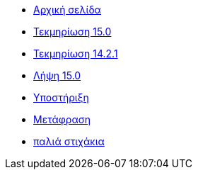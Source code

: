 // all pages are in folders by language, not in the web site directory
:stylesheet: ./css/slint.css
:toc: macro
:toclevels: 2
:toc-title: Content
:pdf-themesdir: themes
:pdf-theme: default
:sectnums:
[.liens]
--
[.mainmen]
* link:../el/home.html[Αρχική σελίδα]
* link:../el/HandBook.html[Τεκμηρίωση 15.0]
* link:../el/oldHandBook.html[Τεκμηρίωση 14.2.1]
* https://slackware.uk/slint/x86_64/slint-15.0/iso/[Λήψη 15.0]
* link:../el/support.html[Υποστήριξη]
* link:../doc/translate_slint.html[Μετάφραση]
* link:../old/el/slint.html[παλιά στιχάκια]

[.langmen]
